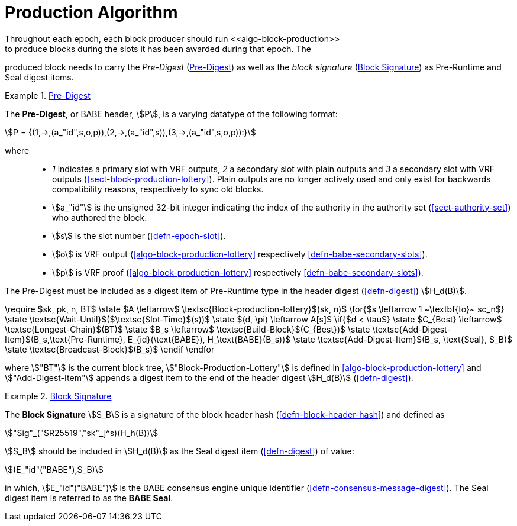 [#block-production]
= Production Algorithm
Throughout each epoch, each block producer should run <<algo-block-production>>
to produce blocks during the slots it has been awarded during that epoch. The
produced block needs to carry the _Pre-Digest_ (<<defn-babe-header>>) as well
as the _block signature_ (<<defn-block-signature>>) as Pre-Runtime and Seal
digest items.

[#defn-babe-header]
.<<defn-babe-header, Pre-Digest>>
====
The *Pre-Digest*, or BABE header, stem:[P], is a varying datatype of the
following format:

[stem]
++++
P = {(1,->,(a_"id",s,o,p)),(2,->,(a_"id",s)),(3,->,(a_"id",s,o,p)):}
++++

where::
* _1_ indicates a primary slot with VRF outputs, _2_ a secondary slot with plain
outputs and _3_ a secondary slot with VRF outputs
(<<sect-block-production-lottery>>). Plain outputs are no longer actively used
and only exist for backwards compatibility reasons, respectively to sync old
blocks.
* stem:[a_"id"] is the unsigned 32-bit integer indicating the index of the
authority in the authority set (<<sect-authority-set>>) who authored the
block.
* stem:[s] is the slot number (<<defn-epoch-slot>>).
* stem:[o] is VRF output (<<algo-block-production-lottery>> respectively
<<defn-babe-secondary-slots>>).
* stem:[p] is VRF proof (<<algo-block-production-lottery>> respectively
<<defn-babe-secondary-slots>>).

The Pre-Digest must be included as a digest item of Pre-Runtime type in the
header digest (<<defn-digest>>) stem:[H_d(B)].
====

****
[pseudocode#algo-block-production]
.Invoke-Block-Authoring
++++
\require $sk, pk, n, BT$

\state $A \leftarrow$ \textsc{Block-production-lottery}$(sk, n)$

\for{$s \leftarrow 1 ~\textbf{to}~ sc_n$}

    \state \textsc{Wait-Until}$($\textsc{Slot-Time}$(s))$

    \state $(d, \pi) \leftarrow A[s]$

    \if{$d < \tau$}

       \state $C_{Best} \leftarrow$ \textsc{Longest-Chain}$(BT)$

       \state $B_s \leftarrow$ \textsc{Build-Block}$(C_{Best})$

       \state \textsc{Add-Digest-Item}$(B_s,\text{Pre-Runtime}, E_{id}(\text{BABE}), H_\text{BABE}(B_s))$

       \state \textsc{Add-Digest-Item}$(B_s, \text{Seal}, S_B)$

       \state \textsc{Broadcast-Block}$(B_s)$

    \endif

\endfor
++++

where stem:["BT"] is the current block tree, stem:["Block-Production-Lottery"]
is defined in <<algo-block-production-lottery>> and stem:["Add-Digest-Item"]
appends a digest item to the end of the header digest stem:[H_d(B)]
(<<defn-digest>>).
****

[#defn-block-signature]
.<<defn-block-signature, Block Signature>>
====
The *Block Signature* stem:[S_B] is a signature of the block header hash
(<<defn-block-header-hash>>) and defined as

[stem]
++++
"Sig"_("SR25519","sk"_j^s)(H_h(B))
++++

stem:[S_B] should be included in stem:[H_d(B)] as the Seal digest item
(<<defn-digest>>) of value:

[stem]
++++
(E_"id"("BABE"),S_B)
++++

in which, stem:[E_"id"("BABE")] is the BABE consensus engine unique identifier
(<<defn-consensus-message-digest>>). The Seal digest item is referred to as the
*BABE Seal*.
====
